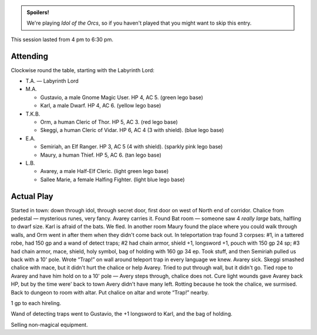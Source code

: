 .. title: Idol of the Orcs, Session #6
.. slug: idol-of-the-orcs-s06
.. date: 2012-07-07 00:00:00 UTC-05:00
.. tags: gaming,actual-play,rpg,d&d,kids,labyrinth lord,spoilers,idol of the orcs
.. category: gaming/rpg/actual-play/the-kids/kids-gming/idol-of-the-orcs
.. link: 
.. description: 
.. type: text


.. role:: area
.. role:: dead
.. role:: spell
.. role:: loot
.. role:: pc
.. role:: npc

.. admonition:: Spoilers!

   We're playing `Idol of the Orcs`, so if you haven't played that you
   might want to skip this entry.

This session lasted from 4 pm to 6:30 pm.

Attending
=========

Clockwise round the table, starting with the Labyrinth Lord:

+ T.A. — Labyrinth Lord
  
+ M.A. 

  + :pc:`Gustavio`, a male Gnome Magic User.  HP 4,
    AC 5. (green lego base)

  + :pc:`Karl`, a male Dwarf.  HP 4, AC 6.  (yellow lego base)

+ T.K.B. 

  + :pc:`Orm`, a human Cleric of Thor.  HP 5, AC 3. (red lego base)

  + :pc:`Skeggi`, a human Cleric of Vidar.  HP 6, AC 4 (3 with
    shield). (blue lego base)

+ E.A.

  + :pc:`Semiriah`, an Elf Ranger.  HP 3, AC 5 (4 with shield). (sparkly
    pink lego base)

  + :pc:`Maury`, a human Thief.  HP 5, AC 6. (tan lego base)

+ L.B.

  + :pc:`Avarey`, a male Half-Elf Cleric. (light green lego base)

  + :pc:`Sallee Marie`, a female Halfing Fighter.  (light blue lego
    base)

Actual Play
===========

Started in town: down through idol, through secret door, first door on
west of North end of corridor.  Chalice from pedestal — mysterious
runes, very fancy.  :pc:`Avarey` carries it.  Found Bat room — someone
saw 4 *really large* bats, halfling to dwarf size.  :pc:`Karl` is
afraid of the bats.  We fled.  In another room :pc:`Maury` found the
place where you could walk through walls, and :pc:`Orm` went in after
them when they didn't come back out.  In teleportation trap found 3
corpses: #1, in a tattered robe, had 150 gp and a wand of detect
traps; #2 had chain armor, shield +1, longsword +1, pouch with 150 gp
24 sp; #3 had chain armor, mace, shield, holy symbol, bag of holding
with 160 gp 34 ep.  Took stuff, and then Semiriah pulled us back with
a 10' pole.  Wrote “Trap!” on wall around teleport trap in every
language we knew.  :pc:`Avarey` sick.  :pc:`Skeggi` smashed chalice
with mace, but it didn't hurt the chalice or help :pc:`Avarey`. Tried
to put through wall, but it didn't go.  Tied rope to :pc:`Avarey` and
have him hold on to a 10' pole — :pc:`Avery` steps through, chalice
does not.  :spell:`Cure light wounds` gave Avarey back HP, but by the
time were' back to town Avery didn't have many left.  Rotting because
he took the chalice, we surmised.  Back to dungeon to room with altar.
Put chalice on altar and wrote “Trap!” nearby.

1 gp to each hireling.

:loot:`Wand of detecting traps` went to Gustavio, the :loot:`+1
longsword` to Karl, and the :loot:`bag of holding`.

Selling non-magical equipment.

.. 
   T.K.B. had to stop to take a nap.

..
   Local Variables:
   compile-command: "rst -o -p -b idol-of-the-orcs-s06.rst"
   End:
